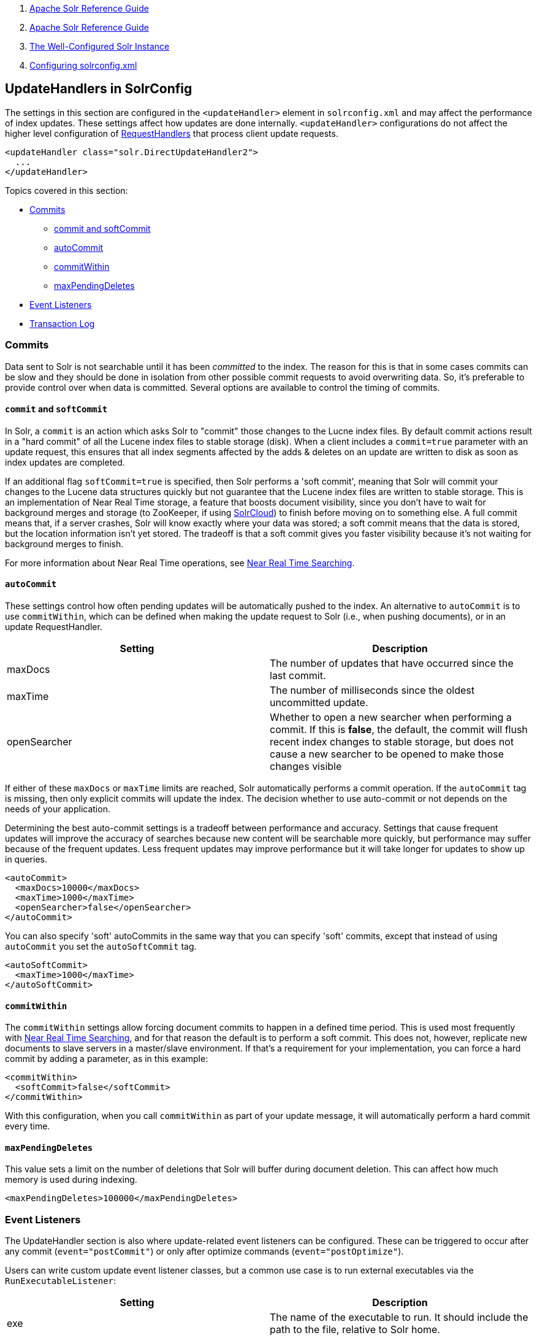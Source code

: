 1.  link:index.html[Apache Solr Reference Guide]
2.  link:Apache-Solr-Reference-Guide.html[Apache Solr Reference Guide]
3.  link:The-Well-Configured-Solr-Instance.html[The Well-Configured Solr Instance]
4.  link:Configuring-solrconfig.xml.html[Configuring solrconfig.xml]

UpdateHandlers in SolrConfig
----------------------------

The settings in this section are configured in the `<updateHandler>` element in `solrconfig.xml` and may affect the performance of index updates. These settings affect how updates are done internally. `<updateHandler>` configurations do not affect the higher level configuration of link:RequestHandlers-and-SearchComponents-in-SolrConfig.html[RequestHandlers] that process client update requests.

-------------------------------------------------
<updateHandler class="solr.DirectUpdateHandler2">
  ...
</updateHandler>
-------------------------------------------------

Topics covered in this section:

* link:#UpdateHandlersinSolrConfig-Commits[Commits]
** link:#UpdateHandlersinSolrConfig-commitandsoftCommit[commit and softCommit]
** link:#UpdateHandlersinSolrConfig-autoCommit[autoCommit]
** link:#UpdateHandlersinSolrConfig-commitWithin[commitWithin]
** link:#UpdateHandlersinSolrConfig-maxPendingDeletes[maxPendingDeletes]
* link:#UpdateHandlersinSolrConfig-EventListeners[Event Listeners]
* link:#UpdateHandlersinSolrConfig-TransactionLog[Transaction Log]

[[UpdateHandlersinSolrConfig-Commits]]
Commits
~~~~~~~

Data sent to Solr is not searchable until it has been _committed_ to the index. The reason for this is that in some cases commits can be slow and they should be done in isolation from other possible commit requests to avoid overwriting data. So, it's preferable to provide control over when data is committed. Several options are available to control the timing of commits.

[[UpdateHandlersinSolrConfig-commitandsoftCommit]]
`commit` and `softCommit`
^^^^^^^^^^^^^^^^^^^^^^^^^

In Solr, a `commit` is an action which asks Solr to "commit" those changes to the Lucne index files. By default commit actions result in a "hard commit" of all the Lucene index files to stable storage (disk). When a client includes a `commit=true` parameter with an update request, this ensures that all index segments affected by the adds & deletes on an update are written to disk as soon as index updates are completed.

If an additional flag `softCommit=true` is specified, then Solr performs a 'soft commit', meaning that Solr will commit your changes to the Lucene data structures quickly but not guarantee that the Lucene index files are written to stable storage. This is an implementation of Near Real Time storage, a feature that boosts document visibility, since you don't have to wait for background merges and storage (to ZooKeeper, if using link:SolrCloud.html[SolrCloud]) to finish before moving on to something else. A full commit means that, if a server crashes, Solr will know exactly where your data was stored; a soft commit means that the data is stored, but the location information isn't yet stored. The tradeoff is that a soft commit gives you faster visibility because it's not waiting for background merges to finish.

For more information about Near Real Time operations, see link:Near-Real-Time-Searching.html[Near Real Time Searching].

[[UpdateHandlersinSolrConfig-autoCommit]]
`autoCommit`
^^^^^^^^^^^^

These settings control how often pending updates will be automatically pushed to the index. An alternative to `autoCommit` is to use `commitWithin`, which can be defined when making the update request to Solr (i.e., when pushing documents), or in an update RequestHandler.

[width="100%",cols="50%,50%",options="header",]
|====================================================================================================================================================================================================================================================
|Setting |Description
|maxDocs |The number of updates that have occurred since the last commit.
|maxTime |The number of milliseconds since the oldest uncommitted update.
|openSearcher |Whether to open a new searcher when performing a commit. If this is **false**, the default, the commit will flush recent index changes to stable storage, but does not cause a new searcher to be opened to make those changes visible
|====================================================================================================================================================================================================================================================

If either of these `maxDocs` or `maxTime` limits are reached, Solr automatically performs a commit operation. If the `autoCommit` tag is missing, then only explicit commits will update the index. The decision whether to use auto-commit or not depends on the needs of your application.

Determining the best auto-commit settings is a tradeoff between performance and accuracy. Settings that cause frequent updates will improve the accuracy of searches because new content will be searchable more quickly, but performance may suffer because of the frequent updates. Less frequent updates may improve performance but it will take longer for updates to show up in queries.

------------------------------------
<autoCommit>
  <maxDocs>10000</maxDocs>
  <maxTime>1000</maxTime>
  <openSearcher>false</openSearcher>
</autoCommit>
------------------------------------

You can also specify 'soft' autoCommits in the same way that you can specify 'soft' commits, except that instead of using `autoCommit` you set the `autoSoftCommit` tag.

--------------------------
<autoSoftCommit> 
  <maxTime>1000</maxTime> 
</autoSoftCommit>
--------------------------

[[UpdateHandlersinSolrConfig-commitWithin]]
`commitWithin`
^^^^^^^^^^^^^^

The `commitWithin` settings allow forcing document commits to happen in a defined time period. This is used most frequently with link:Near-Real-Time-Searching.html[Near Real Time Searching], and for that reason the default is to perform a soft commit. This does not, however, replicate new documents to slave servers in a master/slave environment. If that's a requirement for your implementation, you can force a hard commit by adding a parameter, as in this example:

--------------------------------
<commitWithin>
  <softCommit>false</softCommit>
</commitWithin>
--------------------------------

With this configuration, when you call `commitWithin` as part of your update message, it will automatically perform a hard commit every time.

[[UpdateHandlersinSolrConfig-maxPendingDeletes]]
`maxPendingDeletes`
^^^^^^^^^^^^^^^^^^^

This value sets a limit on the number of deletions that Solr will buffer during document deletion. This can affect how much memory is used during indexing.

---------------------------------------------
<maxPendingDeletes>100000</maxPendingDeletes>
---------------------------------------------

[[UpdateHandlersinSolrConfig-EventListeners]]
Event Listeners
~~~~~~~~~~~~~~~

The UpdateHandler section is also where update-related event listeners can be configured. These can be triggered to occur after any commit (`event="postCommit"`) or only after optimize commands (`event="postOptimize"`).

Users can write custom update event listener classes, but a common use case is to run external executables via the `RunExecutableListener`:

[width="100%",cols="50%,50%",options="header",]
|=========================================================================================================
|Setting |Description
|exe |The name of the executable to run. It should include the path to the file, relative to Solr home.
|dir |The directory to use as the working directory. The default is ".".
|wait |Forces the calling thread to wait until the executable returns a response. The default is **true**.
|args |Any arguments to pass to the program. The default is none.
|env |Any environment variables to set. The default is none.
|=========================================================================================================

[[UpdateHandlersinSolrConfig-TransactionLog]]
Transaction Log
~~~~~~~~~~~~~~~

As described in the section link:RealTime-Get.html[RealTime Get], a transaction log is required for that feature. It is configured in the `updateHandler` section of `solrconfig.xml`.

Realtime Get currently relies on the update log feature, which is enabled by default. It relies on an update log, which is configured in `solrconfig.xml`, in a section like:

-----------------------------------------
<updateLog>
  <str name="dir">${solr.ulog.dir:}</str>
</updateLog>
-----------------------------------------

Three additional expert-level configuration settings affect indexing performance and how far a replica can fall behind on updates before it must enter into full recovery - see the section on link:Read-and-Write-Side-Fault-Tolerance.html#ReadandWriteSideFaultTolerance-WriteSideFaultTolerance[write side fault tolerance] for more information:

[width="100%",cols="25%,25%,25%,25%",options="header",]
|==================================================================================================================================================================================================================================================================================================================================
|Setting Name |Type |Default |Description
|numRecordsToKeep |int |100 |The number of update records to keep per log
|maxNumLogsToKeep |int |10 |The maximum number of logs keep
|numVersionBuckets |int |65536 |The number of buckets used to keep track of max version values when checking for re-ordered updates; increase this value to reduce the cost of synchronizing access to version buckets during high-volume indexing, this requires (8 bytes (long) * numVersionBuckets) of heap space per Solr core.
|==================================================================================================================================================================================================================================================================================================================================

An example, to be included under `<config><updateHandler>` in `solrconfig.xml`, employing the above advanced settings:

-------------------------------------------
<updateLog>
  <str name="dir">${solr.ulog.dir:}</str>
  <int name="numRecordsToKeep">500</int>
  <int name="maxNumLogsToKeep">20</int>
  <int name="numVersionBuckets">65536</int>
</updateLog>
-------------------------------------------
